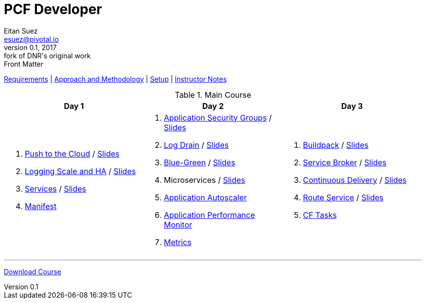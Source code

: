 = PCF Developer
Eitan Suez <esuez@pivotal.io>
v0.1, 2017:  fork of DNR's original work

.Front Matter
link:meta/requirements{outfilesuffix}[Requirements^] | link:meta/approach{outfilesuffix}[Approach and Methodology^] | link:meta/setup{outfilesuffix}[Setup^] | link:meta/instructor-notes{outfilesuffix}[Instructor Notes^]

.Main Course
[cols="a,a,a",options="header"]
|===
| Day 1 | Day 2 | Day 3
|
. link:push-to-the-cloud{outfilesuffix}[Push to the Cloud^] / link:slides/intro.pdf[Slides^]
. link:log-scale-ha{outfilesuffix}[Logging Scale and HA^] / link:slides/logging-scale-ha.pdf[Slides^]
. link:services{outfilesuffix}[Services^] / link:slides/services.pdf[Slides^]
. link:manifest{outfilesuffix}[Manifest^]
|
. link:asg{outfilesuffix}[Application Security Groups^] / link:slides/asg.pdf[Slides^]
. link:log-drain{outfilesuffix}[Log Drain^] / link:slides/log-drain.pdf[Slides^]
. link:blue-green{outfilesuffix}[Blue-Green^] / link:slides/blue-green.pdf[Slides^]
. Microservices / link:slides/microservice.pdf[Slides^]
. link:autoscaler{outfilesuffix}[Application Autoscaler^]
. link:apm{outfilesuffix}[Application Performance Monitor^]
. link:metrics{outfilesuffix}[Metrics^]
|
. link:buildpack{outfilesuffix}[Buildpack^] / link:slides/buildpack.pdf[Slides^]
. link:service-broker{outfilesuffix}[Service Broker^] / link:slides/service-broker.pdf[Slides^]
. link:continuous-delivery{outfilesuffix}[Continuous Delivery^] / link:slides/continuous-delivery.pdf[Slides^]
. link:route-service{outfilesuffix}[Route Service^] / link:slides/route-service.pdf[Slides^]
. link:cftasks{outfilesuffix}[CF Tasks^]
|===

'''

https://github.com/eitansuez/pcfdev-asciidoc/releases/download/20170219-release/pcfdev-course.zip[Download Course^]
